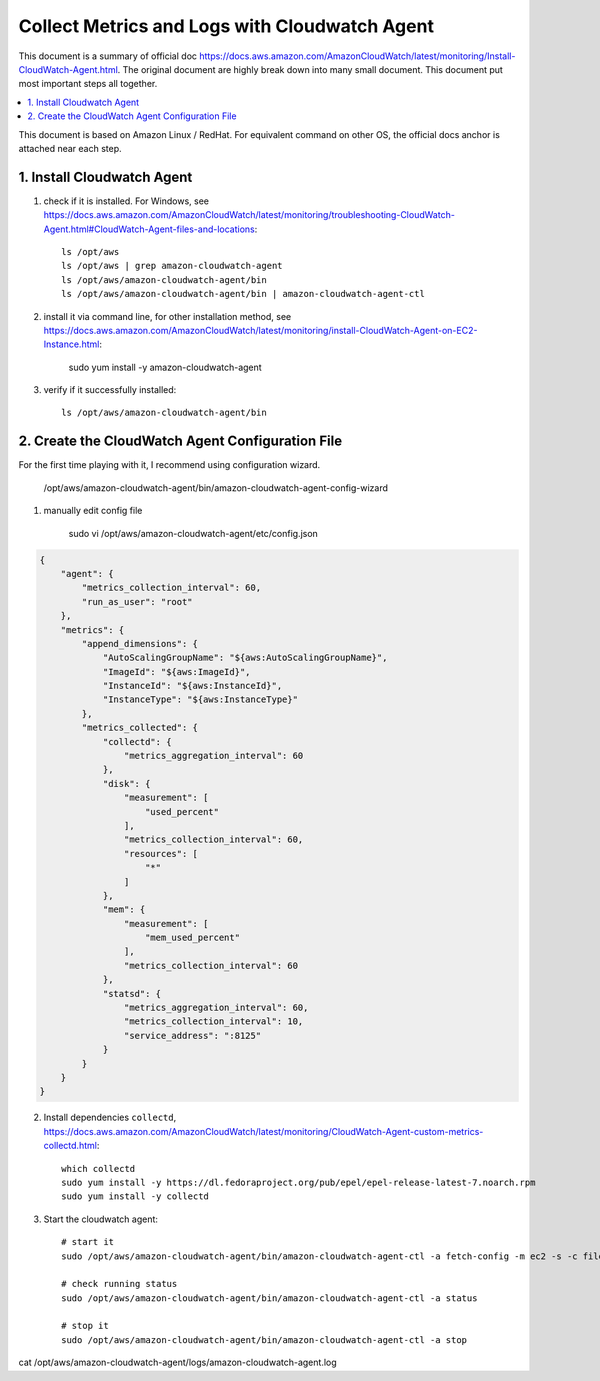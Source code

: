 Collect Metrics and Logs with Cloudwatch Agent
==============================================================================

This document is a summary of official doc https://docs.aws.amazon.com/AmazonCloudWatch/latest/monitoring/Install-CloudWatch-Agent.html. The original document are highly break down into many small document. This document put most important steps all together.


.. contents::
    :depth: 1
    :local:

This document is based on Amazon Linux / RedHat. For equivalent command on other OS, the official docs anchor is attached near each step.


1. Install Cloudwatch Agent
------------------------------------------------------------------------------

1. check if it is installed. For Windows, see https://docs.aws.amazon.com/AmazonCloudWatch/latest/monitoring/troubleshooting-CloudWatch-Agent.html#CloudWatch-Agent-files-and-locations::

    ls /opt/aws
    ls /opt/aws | grep amazon-cloudwatch-agent
    ls /opt/aws/amazon-cloudwatch-agent/bin
    ls /opt/aws/amazon-cloudwatch-agent/bin | amazon-cloudwatch-agent-ctl

2. install it via command line, for other installation method, see https://docs.aws.amazon.com/AmazonCloudWatch/latest/monitoring/install-CloudWatch-Agent-on-EC2-Instance.html:

    sudo yum install -y amazon-cloudwatch-agent

3. verify if it successfully installed::

    ls /opt/aws/amazon-cloudwatch-agent/bin


2. Create the CloudWatch Agent Configuration File
------------------------------------------------------------------------------

For the first time playing with it, I recommend using configuration wizard.


    /opt/aws/amazon-cloudwatch-agent/bin/amazon-cloudwatch-agent-config-wizard


1. manually edit config file

    sudo vi /opt/aws/amazon-cloudwatch-agent/etc/config.json

.. code-block:: javascript

    {
        "agent": {
            "metrics_collection_interval": 60,
            "run_as_user": "root"
        },
        "metrics": {
            "append_dimensions": {
                "AutoScalingGroupName": "${aws:AutoScalingGroupName}",
                "ImageId": "${aws:ImageId}",
                "InstanceId": "${aws:InstanceId}",
                "InstanceType": "${aws:InstanceType}"
            },
            "metrics_collected": {
                "collectd": {
                    "metrics_aggregation_interval": 60
                },
                "disk": {
                    "measurement": [
                        "used_percent"
                    ],
                    "metrics_collection_interval": 60,
                    "resources": [
                        "*"
                    ]
                },
                "mem": {
                    "measurement": [
                        "mem_used_percent"
                    ],
                    "metrics_collection_interval": 60
                },
                "statsd": {
                    "metrics_aggregation_interval": 60,
                    "metrics_collection_interval": 10,
                    "service_address": ":8125"
                }
            }
        }
    }


2. Install dependencies ``collectd``, https://docs.aws.amazon.com/AmazonCloudWatch/latest/monitoring/CloudWatch-Agent-custom-metrics-collectd.html::

    which collectd
    sudo yum install -y https://dl.fedoraproject.org/pub/epel/epel-release-latest-7.noarch.rpm
    sudo yum install -y collectd

3. Start the cloudwatch agent::

    # start it
    sudo /opt/aws/amazon-cloudwatch-agent/bin/amazon-cloudwatch-agent-ctl -a fetch-config -m ec2 -s -c file:/opt/aws/amazon-cloudwatch-agent/etc/config.json

    # check running status
    sudo /opt/aws/amazon-cloudwatch-agent/bin/amazon-cloudwatch-agent-ctl -a status

    # stop it
    sudo /opt/aws/amazon-cloudwatch-agent/bin/amazon-cloudwatch-agent-ctl -a stop


cat /opt/aws/amazon-cloudwatch-agent/logs/amazon-cloudwatch-agent.log
